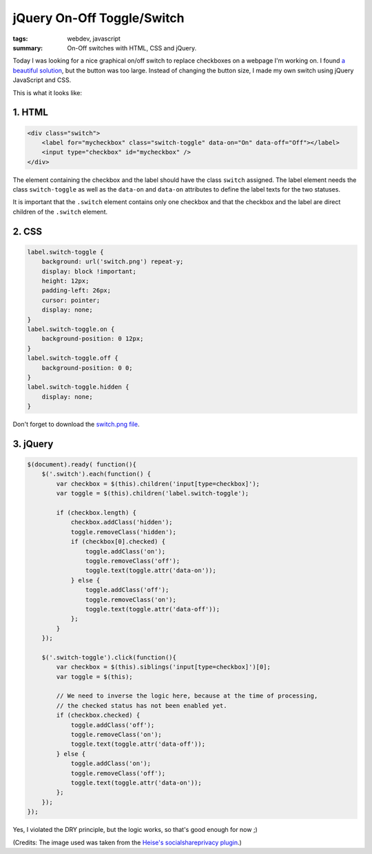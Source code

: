 jQuery On-Off Toggle/Switch
===========================

:tags: webdev, javascript
:summary: On-Off switches with HTML, CSS and jQuery.

Today I was looking for a nice graphical on/off switch to replace
checkboxes on a webpage I'm working on. I found `a beautiful
solution <http://devgrow.com/iphone-style-switches/>`_, but the button
was too large. Instead of changing the button size, I made my own switch
using jQuery JavaScript and CSS.

This is what it looks like:

.. image:: /images/2011/11/21/screenshot_toggles.png
   :alt: Screenshot of Toggles

1. HTML
-------

.. sourcecode:: html

    <div class="switch">
        <label for="mycheckbox" class="switch-toggle" data-on="On" data-off="Off"></label>
        <input type="checkbox" id="mycheckbox" />
    </div>
      
The element containing the checkbox and the label should have the class
``switch`` assigned. The label element needs the class ``switch-toggle``
as well as the ``data-on`` and ``data-on`` attributes to define the
label texts for the two statuses.

It is important that the ``.switch`` element contains only one checkbox
and that the checkbox and the label are direct children of the
``.switch`` element.

2. CSS
------

.. sourcecode:: css

    label.switch-toggle {
        background: url('switch.png') repeat-y;
        display: block !important;
        height: 12px;
        padding-left: 26px;
        cursor: pointer;
        display: none;
    }
    label.switch-toggle.on {
        background-position: 0 12px;
    }
    label.switch-toggle.off {
        background-position: 0 0;
    }
    label.switch-toggle.hidden {
        display: none;
    }

Don't forget to download the `switch.png file </images/2011/11/21/switch.png>`_.

3. jQuery
---------

.. sourcecode:: javascript

    $(document).ready( function(){ 
        $('.switch').each(function() {
            var checkbox = $(this).children('input[type=checkbox]');
            var toggle = $(this).children('label.switch-toggle');

            if (checkbox.length) {
                checkbox.addClass('hidden');
                toggle.removeClass('hidden');
                if (checkbox[0].checked) {
                    toggle.addClass('on');
                    toggle.removeClass('off');
                    toggle.text(toggle.attr('data-on'));
                } else {
                    toggle.addClass('off');
                    toggle.removeClass('on');
                    toggle.text(toggle.attr('data-off'));
                };  
            }   
        }); 

        $('.switch-toggle').click(function(){
            var checkbox = $(this).siblings('input[type=checkbox]')[0];
            var toggle = $(this);

            // We need to inverse the logic here, because at the time of processing,
            // the checked status has not been enabled yet.
            if (checkbox.checked) {
                toggle.addClass('off');
                toggle.removeClass('on');
                toggle.text(toggle.attr('data-off'));
            } else {
                toggle.addClass('on');
                toggle.removeClass('off');
                toggle.text(toggle.attr('data-on'));
            };  
        }); 
    });

Yes, I violated the DRY principle, but the logic works, so that's good enough
for now ;)

(Credits: The image used was taken from the `Heise's socialshareprivacy
plugin <http://www.heise.de/extras/socialshareprivacy/>`__.)
